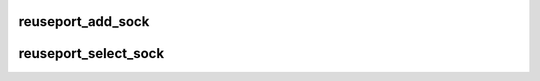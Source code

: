 .. -*- coding: utf-8; mode: rst -*-
.. src-file: net/core/sock_reuseport.c

.. _`reuseport_add_sock`:

reuseport_add_sock
==================

.. c:function:: int reuseport_add_sock(struct sock *sk, struct sock *sk2)

    Add a socket to the reuseport group of another.

    :param struct sock \*sk:
        New socket to add to the group.

    :param struct sock \*sk2:
        Socket belonging to the existing reuseport group.
        May return ENOMEM and not add socket to group under memory pressure.

.. _`reuseport_select_sock`:

reuseport_select_sock
=====================

.. c:function:: struct sock *reuseport_select_sock(struct sock *sk, u32 hash, struct sk_buff *skb, int hdr_len)

    Select a socket from an SO_REUSEPORT group.

    :param struct sock \*sk:
        First socket in the group.

    :param u32 hash:
        When no BPF filter is available, use this hash to select.

    :param struct sk_buff \*skb:
        skb to run through BPF filter.

    :param int hdr_len:
        BPF filter expects skb data pointer at payload data.  If
        the skb does not yet point at the payload, this parameter represents
        how far the pointer needs to advance to reach the payload.
        Returns a socket that should receive the packet (or NULL on error).

.. This file was automatic generated / don't edit.

